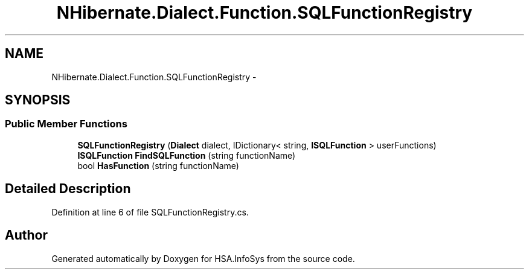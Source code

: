 .TH "NHibernate.Dialect.Function.SQLFunctionRegistry" 3 "Fri Jul 5 2013" "Version 1.0" "HSA.InfoSys" \" -*- nroff -*-
.ad l
.nh
.SH NAME
NHibernate.Dialect.Function.SQLFunctionRegistry \- 
.SH SYNOPSIS
.br
.PP
.SS "Public Member Functions"

.in +1c
.ti -1c
.RI "\fBSQLFunctionRegistry\fP (\fBDialect\fP dialect, IDictionary< string, \fBISQLFunction\fP > userFunctions)"
.br
.ti -1c
.RI "\fBISQLFunction\fP \fBFindSQLFunction\fP (string functionName)"
.br
.ti -1c
.RI "bool \fBHasFunction\fP (string functionName)"
.br
.in -1c
.SH "Detailed Description"
.PP 
Definition at line 6 of file SQLFunctionRegistry\&.cs\&.

.SH "Author"
.PP 
Generated automatically by Doxygen for HSA\&.InfoSys from the source code\&.

